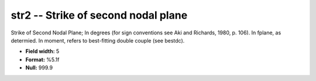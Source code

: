 .. _css3.0-str2_attributes:

**str2** -- Strike of second nodal plane
----------------------------------------

Strike of Second Nodal Plane; In degrees (for sign
conventions see Aki and Richards, 1980, p.  106).  In
fplane, as determied.  In moment, refers to best-fitting
double couple (see bestdc).

* **Field width:** 5
* **Format:** %5.1f
* **Null:** 999.9
